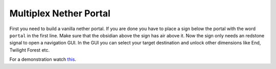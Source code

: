 +++++++++++++++++++++++
Multiplex Nether Portal
+++++++++++++++++++++++

First you need to build a vanilla nether portal. If you are done you have to place a sign below the portal with the word ``portal`` in the first line. Make sure that the obsidian above the sign has air above it. Now the sign only needs an redstone signal to open a navigation GUI. In the GUI you can select your target destination and unlock other dimensions like End, Twilight Forest etc.

For a demonstration watch `this <https://www.youtube.com/watch?v=BO7RGqFTDzs>`_.
